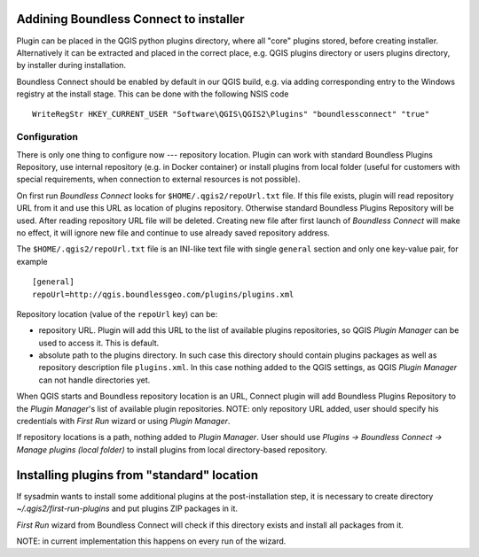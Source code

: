 Addining Boundless Connect to installer
=======================================

Plugin can be placed in the QGIS python plugins directory, where all "core"
plugins stored, before creating installer. Alternatively it can be extracted
and placed in the correct place, e.g. QGIS plugins directory or users plugins
directory, by installer during installation.

Boundless Connect should be enabled by default in our QGIS build, e.g. via
adding corresponding entry to the Windows registry at the install stage. This
can be done with the following NSIS code
::

  WriteRegStr HKEY_CURRENT_USER "Software\QGIS\QGIS2\Plugins" "boundlessconnect" "true"


Configuration
-------------

There is only one thing to configure now --- repository location. Plugin can
work with standard Boundless Plugins Repository, use internal repository (e.g.
in Docker container) or install plugins from local folder (useful for customers
with special requirements, when connection to external resources is not
possible).

On first run *Boundless Connect* looks for ``$HOME/.qgis2/repoUrl.txt`` file.
If this file exists, plugin will read repository URL from it and use this URL
as location of plugins repository. Otherwise standard Boundless Plugins
Repository will be used. After reading repository URL file will be deleted.
Creating new file after first launch of *Boundless Connect* will make no
effect, it will ignore new file and continue to use already saved repository
address.

The ``$HOME/.qgis2/repoUrl.txt`` file is an INI-like text file with single
``general`` section and only one key-value pair, for example
::

  [general]
  repoUrl=http://qgis.boundlessgeo.com/plugins/plugins.xml


Repository location (value of the ``repoUrl`` key) can be:

* repository URL. Plugin will add this URL to the list of available plugins
  repositories, so QGIS *Plugin Manager* can be used to access it. This is
  default.
* absolute path to the plugins directory. In such case this directory should
  contain plugins packages as well as repository description file
  ``plugins.xml``. In this case nothing added to the QGIS settings, as QGIS
  *Plugin Manager* can not handle directories yet.

When QGIS starts and Boundless repository location is an URL, Connect plugin
will add Boundless Plugins Repository to the *Plugin Manager*'s list of
available plugin repositories. NOTE: only repository URL added, user should
specify his credentials with *First Run* wizard or using *Plugin Manager*.

If repository locations is a path, nothing added to *Plugin Manager*. User
should use *Plugins → Boundless Connect → Manage plugins (local folder)* to
install plugins from local directory-based repository.

Installing plugins from "standard" location
===========================================

If sysadmin wants to install some additional plugins at the post-installation
step, it is necessary to create directory `~/.qgis2/first-run-plugins` and put
plugins ZIP packages in it.

*First Run* wizard from Boundless Connect will check if this directory exists
and install all packages from it.

NOTE: in current implementation this happens on every run of the wizard.
